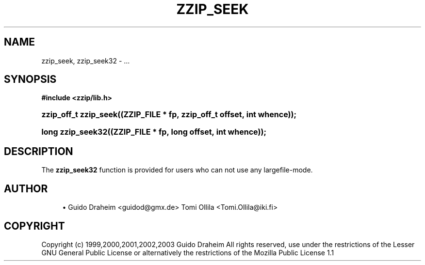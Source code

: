'\" t
.\"     Title: zzip_seek
.\"    Author: [see the "Author" section]
.\" Generator: DocBook XSL Stylesheets v1.75.2 <http://docbook.sf.net/>
.\"      Date: 0.13.62
.\"    Manual: zziplib Function List
.\"    Source: zziplib
.\"  Language: English
.\"
.TH "ZZIP_SEEK" "3" "0\&.13\&.62" "zziplib" "zziplib Function List"
.\" -----------------------------------------------------------------
.\" * set default formatting
.\" -----------------------------------------------------------------
.\" disable hyphenation
.nh
.\" disable justification (adjust text to left margin only)
.ad l
.\" -----------------------------------------------------------------
.\" * MAIN CONTENT STARTS HERE *
.\" -----------------------------------------------------------------
.SH "NAME"
zzip_seek, zzip_seek32 \- \&.\&.\&.
.SH "SYNOPSIS"
.sp
.ft B
.nf
#include <zzip/lib\&.h>
.fi
.ft
.HP \w'zzip_off_t\ zzip_seek('u
.BI "zzip_off_t zzip_seek((ZZIP_FILE\ *\ fp,\ zzip_off_t\ offset,\ int\ whence));"
.HP \w'long\ zzip_seek32('u
.BI "long zzip_seek32((ZZIP_FILE\ *\ fp,\ long\ offset,\ int\ whence));"
.SH "DESCRIPTION"
.PP
The
\fBzzip_seek32\fR
function is provided for users who can not use any largefile\-mode\&.
.SH "AUTHOR"
.sp
.RS 4
.ie n \{\
\h'-04'\(bu\h'+03'\c
.\}
.el \{\
.sp -1
.IP \(bu 2.3
.\}
Guido Draheim <guidod@gmx\&.de> Tomi Ollila <Tomi\&.Ollila@iki\&.fi>
.RE
.SH "COPYRIGHT"
.PP
Copyright (c) 1999,2000,2001,2002,2003 Guido Draheim All rights reserved, use under the restrictions of the Lesser GNU General Public License or alternatively the restrictions of the Mozilla Public License 1\&.1

